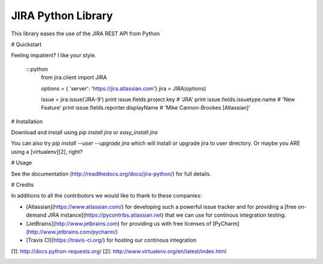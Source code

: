 =========
JIRA Python Library
=========

.. image:: https://api.travis-ci.org/pycontribs/jira.png?branch=master
        :target: https://travis-ci.org/jira/pycontribs

.. image:: https://coveralls.io/repos/jira/pycontribs/badge.png?branch=master
        :target: https://coveralls.io/r/jira/pycontribs

.. image:: https://pypip.in/d/pycontribs/badge.png
        :target: https://pypi.python.org/pypi/pycontribs/

.. image:: https://pypip.in/v/pycontribs/badge.png
        :target: https://pypi.python.org/pypi/pycontribs/

.. image:: https://pypip.in/egg/pycontribs/badge.png
        :target: https://pypi.python.org/pypi/pycontribs/

.. image:: https://pypip.in/wheel/pycontribs/badge.png
        :target: https://pypi.python.org/pypi/pycontribs/

.. image:: https://pypip.in/license/pycontribs/badge.png
        :target: https://pypi.python.org/pypi/pycontribs/

This library eases the use of the JIRA REST API from Python

# Quickstart

Feeling impatient? I like your style.

    :::python
        from jira.client import JIRA

        options = { 'server': 'https://jira.atlassian.com'}
        jira = JIRA(options)

        issue = jira.issue('JRA-9')
        print issue.fields.project.key             # 'JRA'
        print issue.fields.issuetype.name          # 'New Feature'
        print issue.fields.reporter.displayName    # 'Mike Cannon-Brookes [Atlassian]'

# Installation

Download and install using `pip install jira` or `easy_install jira`

You can also try `pip install --user --upgrade jira` which will install or upgrade jira to user directory. Or maybe you ARE using a [virtualenv][2], right?

# Usage

See the documentation (http://readthedocs.org/docs/jira-python/) for full details.

# Credits

In additions to all the contributors we would like to thank to these companies:

* [Atlassian](https://www.atlassian.com/) for developing such a powerful issue tracker and for providing a [free on-demand JIRA instance](https://pycontribs.atlassian.net) that we can use for continous integration testing.
* [JetBrains](http://www.jetbrains.com) for providing us with free licenses of [PyCharm](http://www.jetbrains.com/pycharm/)
* [Travis CI](https://travis-ci.org/) for hosting our continous integration

[1]: http://docs.python-requests.org/
[2]: http://www.virtualenv.org/en/latest/index.html

.. image:: http://upload.wikimedia.org/wikipedia/en/6/6f/PremiumSoft_Navicat_Premium_Logo.jpg